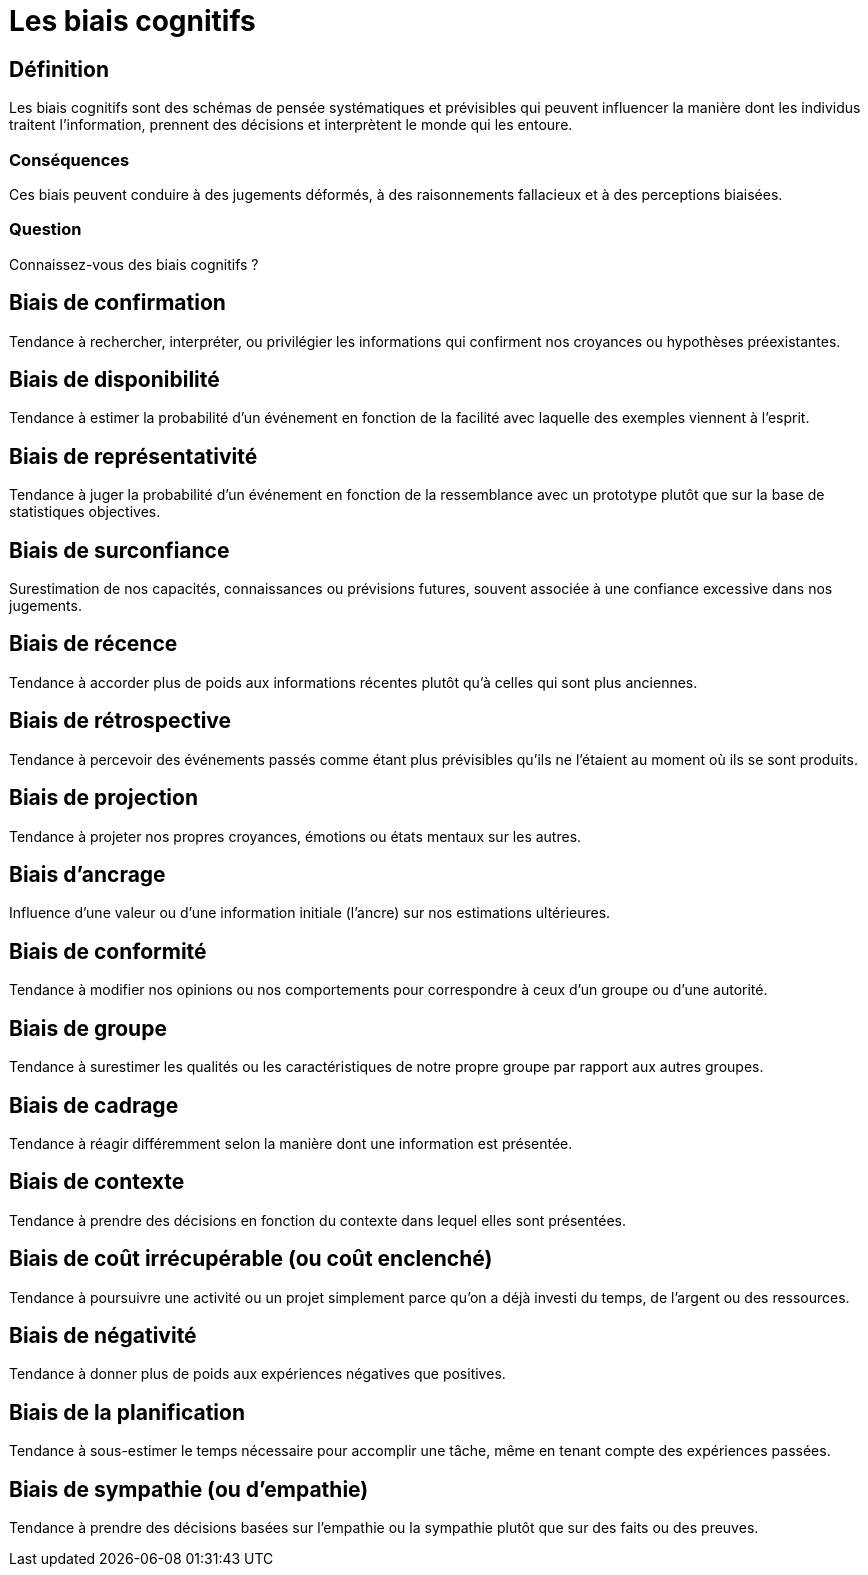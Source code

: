 = Les biais cognitifs 
:customcss: styles.css

[.background.blue]
== Définition

Les biais cognitifs sont des schémas de pensée systématiques et prévisibles qui peuvent influencer la manière dont les individus traitent l'information, prennent des décisions et interprètent le monde qui les entoure. 

[.background.green]
=== Conséquences

Ces biais peuvent conduire à des jugements déformés, à des raisonnements fallacieux et à des perceptions biaisées. 

[.background.green]
=== Question

Connaissez-vous des biais cognitifs ?

[.background.blue]
== Biais de confirmation 

Tendance à rechercher, interpréter, ou privilégier les informations qui confirment nos croyances ou hypothèses préexistantes.

[.background.blue]
== Biais de disponibilité 

Tendance à estimer la probabilité d'un événement en fonction de la facilité avec laquelle des exemples viennent à l'esprit.

[.background.blue]
== Biais de représentativité 

Tendance à juger la probabilité d'un événement en fonction de la ressemblance avec un prototype plutôt que sur la base de statistiques objectives.

[.background.blue]
== Biais de surconfiance 

Surestimation de nos capacités, connaissances ou prévisions futures, souvent associée à une confiance excessive dans nos jugements.

[.background.blue]
== Biais de récence 

Tendance à accorder plus de poids aux informations récentes plutôt qu'à celles qui sont plus anciennes.

[.background.blue]
== Biais de rétrospective 

Tendance à percevoir des événements passés comme étant plus prévisibles qu'ils ne l'étaient au moment où ils se sont produits.

[.blue.background]
== Biais de projection 

Tendance à projeter nos propres croyances, émotions ou états mentaux sur les autres.

[.blue.background]
== Biais d'ancrage 

Influence d'une valeur ou d'une information initiale (l'ancre) sur nos estimations ultérieures.

[.blue.background]
== Biais de conformité 

Tendance à modifier nos opinions ou nos comportements pour correspondre à ceux d'un groupe ou d'une autorité.

[.blue.background]
== Biais de groupe 

Tendance à surestimer les qualités ou les caractéristiques de notre propre groupe par rapport aux autres groupes.

[.blue.background]
== Biais de cadrage 

Tendance à réagir différemment selon la manière dont une information est présentée.

[.blue.background]
== Biais de contexte 

Tendance à prendre des décisions en fonction du contexte dans lequel elles sont présentées.

[.blue.background]
== Biais de coût irrécupérable (ou coût enclenché) 

Tendance à poursuivre une activité ou un projet simplement parce qu'on a déjà investi du temps, de l'argent ou des ressources.

[.blue.background]
== Biais de négativité 

Tendance à donner plus de poids aux expériences négatives que positives.

[.blue.background]
== Biais de la planification 

Tendance à sous-estimer le temps nécessaire pour accomplir une tâche, même en tenant compte des expériences passées.

[.blue.background]
== Biais de sympathie (ou d'empathie) 

Tendance à prendre des décisions basées sur l'empathie ou la sympathie plutôt que sur des faits ou des preuves.
